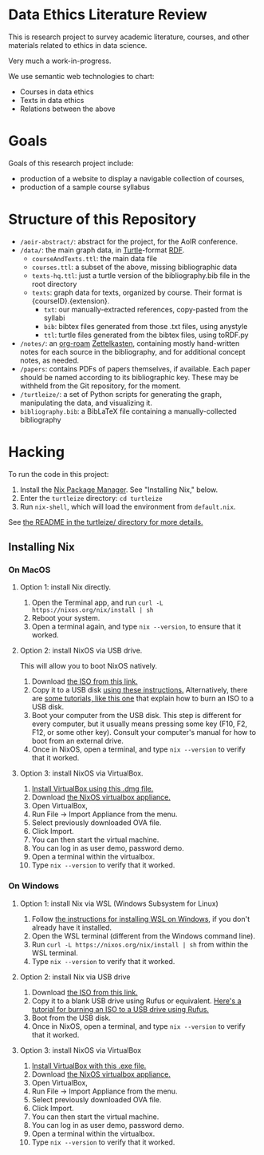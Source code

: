 * Data Ethics Literature Review

This is research project to survey academic literature, courses, and other materials related to ethics in data science.

Very much a work-in-progress.

We use semantic web technologies to chart:

 - Courses in data ethics
 - Texts in data ethics
 - Relations between the above

* Goals

Goals of this research project include:

 - production of a website to display a navigable collection of courses,
 - production of a sample course syllabus

* Structure of this Repository

- ~/aoir-abstract/~: abstract for the project, for the AoIR conference.
- ~/data/~: the main graph data, in [[https://www.w3.org/TR/turtle/][Turtle]]-format [[https://en.wikipedia.org/wiki/Resource_Description_Framework][RDF]].
  - ~courseAndTexts.ttl~: the main data file
  - ~courses.ttl~: a subset of the above, missing bibliographic data
  - ~texts-hq.ttl~: just a turtle version of the bibliography.bib file in the root directory
  - ~texts~: graph data for texts, organized by course. Their format is {courseID}.{extension}.
    - ~txt~: our manually-extracted references, copy-pasted from the syllabi
    - ~bib~: bibtex files generated from those .txt files, using anystyle
    - ~ttl~: turtle files generated from the bibtex files, using toRDF.py
- ~/notes/~: an [[https://github.com/org-roam][org-roam]] [[https://en.wikipedia.org/wiki/Zettelkasten][Zettelkasten]], containing mostly hand-written notes for each source in the bibliography, and for additional concept notes, as needed.
- ~/papers~: contains PDFs of papers themselves, if available. Each paper should be named according to its bibliographic key. These may be withheld from the Git repository, for the moment.
- ~/turtleize/~: a set of Python scripts for generating the graph, manipulating the data, and visualizing it.
- ~bibliography.bib~: a BibLaTeX file containing a manually-collected bibliography

* Hacking

To run the code in this project:

1. Install the [[https://nixos.org/][Nix Package Manager]]. See "Installing Nix," below.
2. Enter the ~turtleize~ directory: ~cd turtleize~
3. Run ~nix-shell~, which will load the environment from ~default.nix~.

See [[./turtleize/README.org][the README in the turtleize/ directory for more details.]]

** Installing Nix

*** On MacOS
**** Option 1: install Nix directly.

1. Open the Terminal app, and run ~curl -L https://nixos.org/nix/install | sh~
2. Reboot your system.
3. Open a terminal again, and type ~nix --version~, to ensure that it worked.

**** Option 2: install NixOS via USB drive.

This will allow you to boot NixOS natively.

1. Download [[https://channels.nixos.org/nixos-20.09/latest-nixos-gnome-x86_64-linux.iso][the ISO from this link.]]
2. Copy it to a USB disk [[https://nixos.org/manual/nixos/stable/index.html#sec-booting-from-usb][using these instructions.]] Alternatively, there are [[https://www.uubyte.com/burn-iso-to-usb-on-mac.html][some tutorials, like this one]] that explain how to burn an ISO to a USB disk.
3. Boot your computer from the USB disk. This step is different for every computer, but it usually means pressing some key (F10, F2, F12, or some other key). Consult your computer's manual for how to boot from an external drive.
4. Once in NixOS, open a terminal, and type ~nix --version~ to verify that it worked.

**** Option 3: install NixOS via VirtualBox.

1. [[https://download.virtualbox.org/virtualbox/6.1.22/VirtualBox-6.1.22-144080-OSX.dmg][Install VirtualBox using this .dmg file.]]
2. Download [[https://channels.nixos.org/nixos-20.09/latest-nixos-x86_64-linux.ova][the NixOS virtualbox appliance.]]
3. Open VirtualBox,
4. Run File → Import Appliance from the menu.
5. Select previously downloaded OVA file.
6. Click Import.
7. You can then start the virtual machine.
8. You can log in as user demo, password demo.
9. Open a terminal within the virtualbox.
10. Type ~nix --version~ to verify that it worked.

*** On Windows

**** Option 1: install Nix via WSL (Windows Subsystem for Linux)
1. Follow [[https://docs.microsoft.com/en-us/windows/wsl/install-win10][the instructions for installing WSL on Windows]], if you don't already have it installed.
2. Open the WSL terminal (different from the Windows command line).
3. Run ~curl -L https://nixos.org/nix/install | sh~ from within the WSL terminal.
4. Type ~nix --version~ to verify that it worked.

**** Option 2: install Nix via USB drive

1. Download [[https://channels.nixos.org/nixos-20.09/latest-nixos-gnome-x86_64-linux.iso][the ISO from this link.]]
2. Copy it to a blank USB drive using Rufus or equivalent. [[https://www.lifewire.com/how-to-burn-an-iso-file-to-a-usb-drive-2619270][Here's a tutorial for burning an ISO to a USB drive using Rufus.]]
3. Boot from the USB disk.
4. Once in NixOS, open a terminal, and type ~nix --version~ to verify that it worked.

**** Option 3: install NixOS via VirtualBox

1. [[https://download.virtualbox.org/virtualbox/6.1.22/VirtualBox-6.1.22-144080-Win.exe][Install VirtualBox with this .exe file.]]
2. Download [[https://channels.nixos.org/nixos-20.09/latest-nixos-x86_64-linux.ova][the NixOS virtualbox appliance.]]
3. Open VirtualBox,
4. Run File → Import Appliance from the menu.
5. Select previously downloaded OVA file.
6. Click Import.
7. You can then start the virtual machine.
8. You can log in as user demo, password demo.
9. Open a terminal within the virtualbox.
10. Type ~nix --version~ to verify that it worked.
